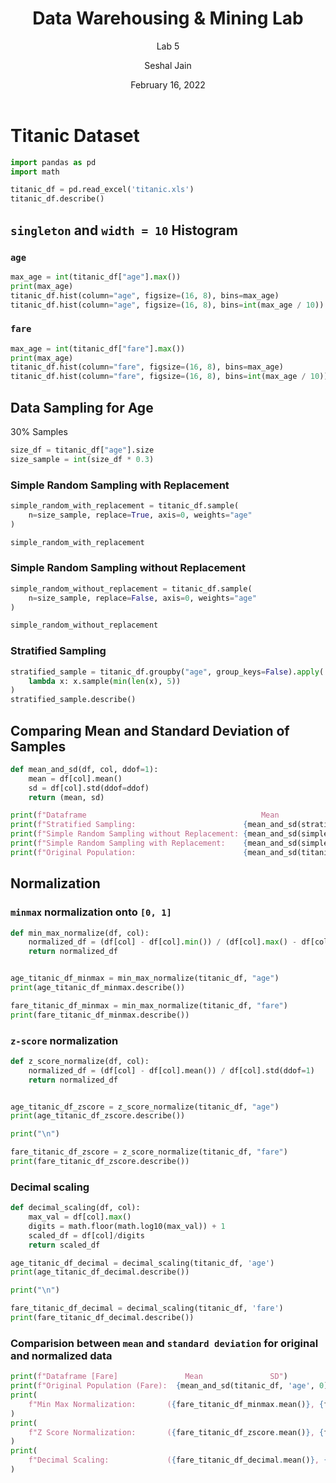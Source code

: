 #+TITLE: Data Warehousing & Mining Lab
#+SUBTITLE: Lab 5
#+AUTHOR: Seshal Jain
#+OPTIONS: toc:nil ^:nil
#+DATE: February 16, 2022
#+LATEX_CLASS: assignment
#+PROPERTY: header-args:emacs-lisp
#+EXPORT_FILE_NAME: 191112436_CSE_3_ASSIGNMENT_5

* Titanic Dataset
#+begin_src jupyter-python :session py
import pandas as pd
import math
#+END_SRC

#+begin_src jupyter-python :session py :exports both
titanic_df = pd.read_excel('titanic.xls')
titanic_df.describe()
#+end_src
** =singleton= and =width = 10= Histogram
*** =age=
#+begin_src jupyter-python :session py :exports both
max_age = int(titanic_df["age"].max())
print(max_age)
titanic_df.hist(column="age", figsize=(16, 8), bins=max_age)
titanic_df.hist(column="age", figsize=(16, 8), bins=int(max_age / 10))
#+end_src
*** =fare=
#+begin_src jupyter-python :session py :exports both
max_age = int(titanic_df["fare"].max())
print(max_age)
titanic_df.hist(column="fare", figsize=(16, 8), bins=max_age)
titanic_df.hist(column="fare", figsize=(16, 8), bins=int(max_age / 10))
#+end_src
** Data Sampling for Age
30% Samples
#+begin_src jupyter-python :session py :exports both
size_df = titanic_df["age"].size
size_sample = int(size_df * 0.3)
#+end_src
*** Simple Random Sampling with Replacement
#+begin_src jupyter-python :session py :exports both
simple_random_with_replacement = titanic_df.sample(
    n=size_sample, replace=True, axis=0, weights="age"
)

simple_random_with_replacement
#+end_src

*** Simple Random Sampling without Replacement
#+begin_src jupyter-python :session py :exports both
simple_random_without_replacement = titanic_df.sample(
    n=size_sample, replace=False, axis=0, weights="age"
)

simple_random_without_replacement
#+end_src

*** Stratified Sampling
#+begin_src jupyter-python :session py :exports both
stratified_sample = titanic_df.groupby("age", group_keys=False).apply(
    lambda x: x.sample(min(len(x), 5))
)
stratified_sample.describe()
#+end_src

** Comparing Mean and Standard Deviation of Samples
#+begin_src jupyter-python :session py :exports both
def mean_and_sd(df, col, ddof=1):
    mean = df[col].mean()
    sd = df[col].std(ddof=ddof)
    return (mean, sd)

print(f"Dataframe                                       Mean               SD")
print(f"Stratified Sampling:                        {mean_and_sd(stratified_sample, 'age')}")
print(f"Simple Random Sampling without Replacement: {mean_and_sd(simple_random_with_replacement, 'age')}")
print(f"Simple Random Sampling with Replacement:    {mean_and_sd(simple_random_without_replacement, 'age')}")
print(f"Original Population:                        {mean_and_sd(titanic_df, 'age', 0)}")
#+end_src
** Normalization
*** =minmax= normalization onto =[0, 1]=
#+begin_src jupyter-python :session py :exports both
def min_max_normalize(df, col):
    normalized_df = (df[col] - df[col].min()) / (df[col].max() - df[col].min())
    return normalized_df


age_titanic_df_minmax = min_max_normalize(titanic_df, "age")
print(age_titanic_df_minmax.describe())

fare_titanic_df_minmax = min_max_normalize(titanic_df, "fare")
print(fare_titanic_df_minmax.describe())
#+end_src

*** =z-score= normalization
#+begin_src jupyter-python :session py :exports both
def z_score_normalize(df, col):
    normalized_df = (df[col] - df[col].mean()) / df[col].std(ddof=1)
    return normalized_df


age_titanic_df_zscore = z_score_normalize(titanic_df, "age")
print(age_titanic_df_zscore.describe())

print("\n")

fare_titanic_df_zscore = z_score_normalize(titanic_df, "fare")
print(fare_titanic_df_zscore.describe())
#+end_src

*** Decimal scaling
#+begin_src jupyter-python :session py :exports both
def decimal_scaling(df, col):
    max_val = df[col].max()
    digits = math.floor(math.log10(max_val)) + 1
    scaled_df = df[col]/digits
    return scaled_df

age_titanic_df_decimal = decimal_scaling(titanic_df, 'age')
print(age_titanic_df_decimal.describe())

print("\n")

fare_titanic_df_decimal = decimal_scaling(titanic_df, 'fare')
print(fare_titanic_df_decimal.describe())
#+end_src

*** Comparision between =mean= and =standard deviation= for original and normalized data
#+begin_src jupyter-python :session py :exports both
print(f"Dataframe [Fare]               Mean               SD")
print(f"Original Population (Fare):  {mean_and_sd(titanic_df, 'age', 0)}")
print(
    f"Min Max Normalization:       ({fare_titanic_df_minmax.mean()}, {fare_titanic_df_minmax.std(ddof=0)})"
)
print(
    f"Z Score Normalization:       ({fare_titanic_df_zscore.mean()}, {fare_titanic_df_zscore.std(ddof=0)})"
)
print(
    f"Decimal Scaling:             ({fare_titanic_df_decimal.mean()}, {fare_titanic_df_decimal.std(ddof=0)})"
)
#+end_src
